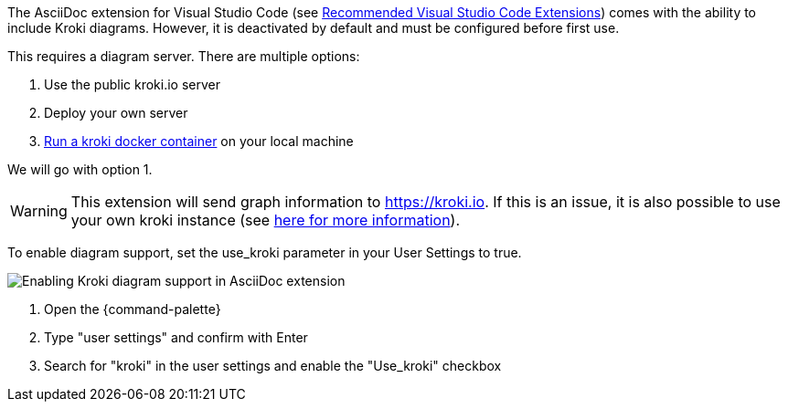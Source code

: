
The AsciiDoc extension for Visual Studio Code (see xref:{vscode-extensions}#_asciidoc[Recommended Visual Studio Code Extensions]) comes with the ability to include Kroki diagrams.
However, it is deactivated by default and must be configured before first use.

This requires a diagram server.
There are multiple options:

. Use the public kroki.io server
. Deploy your own server
. https://docs.kroki.io/kroki/setup/install/[Run a kroki docker container^] on your local machine

We will go with option 1.

WARNING: This extension will send graph information to https://kroki.io.
If this is an issue, it is also possible to use your own kroki instance (see https://docs.kroki.io/kroki/setup/install/[here for more information^]).

To enable diagram support, set the use_kroki parameter in your User Settings to true.

image::compendium:enable_kroki.gif[Enabling Kroki diagram support in AsciiDoc extension]

. Open the {command-palette}
. Type "user settings" and confirm with Enter
. Search for "kroki" in the user settings and enable the "Use_kroki" checkbox

